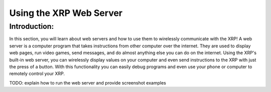 Using the XRP Web Server
========================

Introduction:
-------------

In this section, you will learn about web servers and how to use them to wirelessly communicate with the XRP! A web server is a computer program that takes instructions from other computer over the internet. 
They are used to display web pages, run video games, send messages, and do almost anything else you can do on the internet.
Using the XRP's built-in web server, you can wirelessly display values on your computer and even send instructions to the XRP with 
just the press of a button. With this functionality you can easily debug programs and even use your phone or computer to remotely control your XRP.

TODO: explain how to run the web server and provide screenshot examples